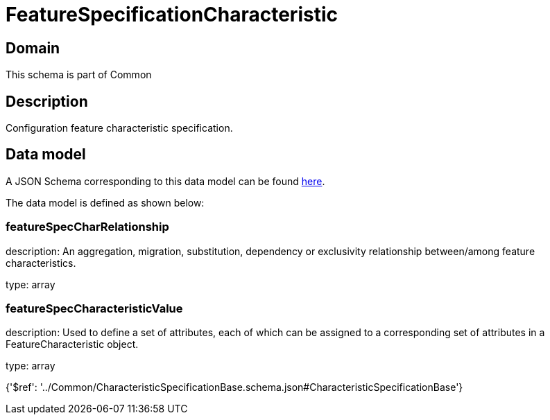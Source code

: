 = FeatureSpecificationCharacteristic

[#domain]
== Domain

This schema is part of Common

[#description]
== Description

Configuration feature characteristic specification.


[#data_model]
== Data model

A JSON Schema corresponding to this data model can be found https://tmforum.org[here].

The data model is defined as shown below:


=== featureSpecCharRelationship
description: An aggregation, migration, substitution, dependency or exclusivity relationship between/among feature characteristics.

type: array


=== featureSpecCharacteristicValue
description: Used to define a set of attributes, each of which can be assigned to a corresponding set of attributes in a FeatureCharacteristic object.

type: array


{&#x27;$ref&#x27;: &#x27;../Common/CharacteristicSpecificationBase.schema.json#CharacteristicSpecificationBase&#x27;}